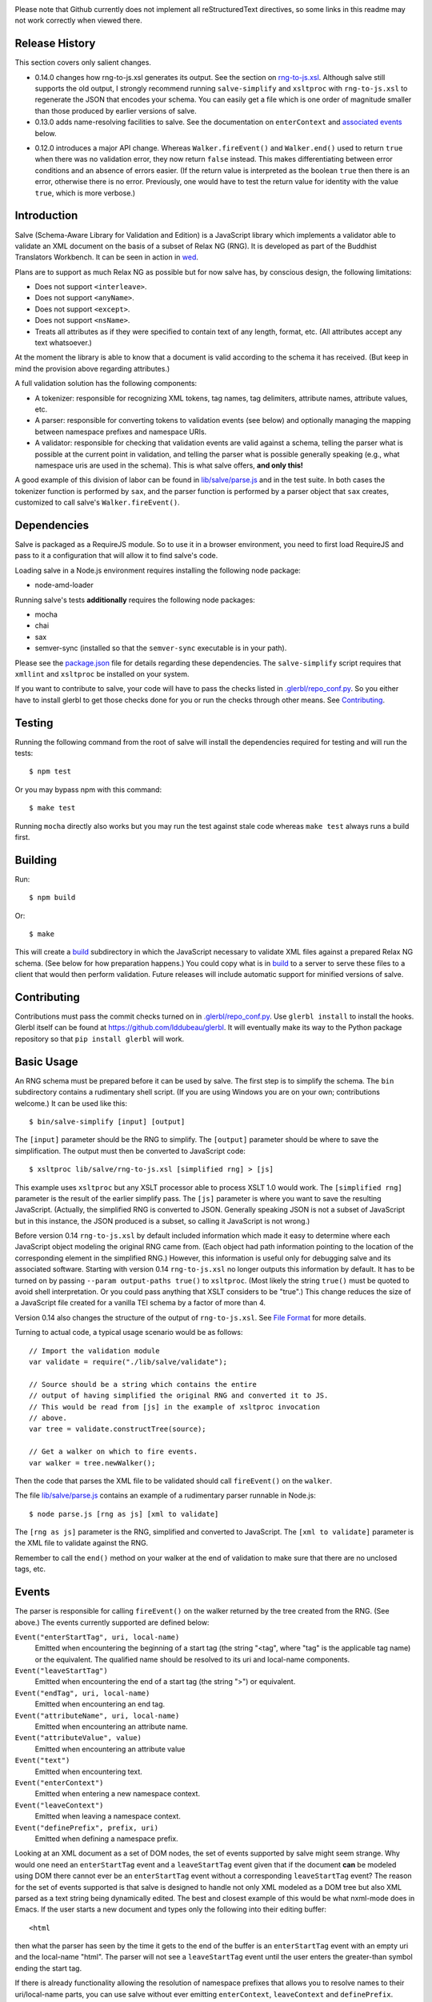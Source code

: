 .. image:: https://travis-ci.org/mangalam-research/salve.png

Please note that Github currently does not implement all
reStructuredText directives, so some links in this readme
may not work correctly when viewed there.

Release History
===============

This section covers only salient changes.

* 0.14.0 changes how rng-to-js.xsl generates its output. See the
  section on `rng-to-js.xsl`__. Although salve still supports the old
  output, I strongly recommend running ``salve-simplify`` and
  ``xsltproc`` with ``rng-to-js.xsl`` to regenerate the JSON that
  encodes your schema. You can easily get a file which is one order of
  magnitude smaller than those produced by earlier versions of salve.

  __ rng_to_xsl_

* 0.13.0 adds name-resolving facilities to salve. See the
  documentation on ``enterContext`` and `associated events`__ below.

__ Events_

* 0.12.0 introduces a major API change. Whereas ``Walker.fireEvent()``
  and ``Walker.end()`` used to return ``true`` when there was no
  validation error, they now return ``false`` instead. This makes
  differentiating between error conditions and an absence of errors
  easier. (If the return value is interpreted as the boolean ``true``
  then there is an error, otherwise there is no error. Previously, one
  would have to test the return value for identity with the value
  ``true``, which is more verbose.)

Introduction
============

Salve (Schema-Aware Library for Validation and Edition) is a
JavaScript library which implements a validator able to validate an
XML document on the basis of a subset of Relax NG (RNG). It is developed
as part of the Buddhist Translators Workbench. It can be seen in
action in `wed <https://github.com/mangalam-research/wed>`_.

Plans are to support as much Relax NG as possible but for now salve
has, by conscious design, the following limitations:

* Does not support ``<interleave>``.
* Does not support ``<anyName>``.
* Does not support ``<except>``.
* Does not support ``<nsName>``.
* Treats all attributes as if they were specified to contain text of
  any length, format, etc. (All attributes accept any text
  whatsoever.)

At the moment the library is able to know that a document is valid
according to the schema it has received. (But keep in mind the
provision above regarding attributes.)

A full validation solution has the following components:

* A tokenizer: responsible for recognizing XML tokens, tag names, tag
  delimiters, attribute names, attribute values, etc.

* A parser: responsible for converting tokens to validation events
  (see below) and optionally managing the mapping between namespace
  prefixes and namespace URIs.

* A validator: responsible for checking that validation events are
  valid against a schema, telling the parser what is possible at the
  current point in validation, and telling the parser what is possible
  generally speaking (e.g., what namespace uris are used in the
  schema). This is what salve offers, **and only this!**

A good example of this division of labor can be found in
`<lib/salve/parse.js>`_ and in the test suite. In both cases the
tokenizer function is performed by ``sax``, and the parser function is
performed by a parser object that ``sax`` creates, customized to call
salve's ``Walker.fireEvent()``.

Dependencies
============

Salve is packaged as a RequireJS module. So to use it in a browser
environment, you need to first load RequireJS and pass to it a
configuration that will allow it to find salve's code.

Loading salve in a Node.js environment requires installing the
following node package:

* node-amd-loader

Running salve's tests **additionally** requires the following node
packages:

* mocha
* chai
* sax
* semver-sync (installed so that the ``semver-sync`` executable
  is in your path).

Please see the `<package.json>`_ file for details regarding these
dependencies. The ``salve-simplify`` script requires that ``xmllint``
and ``xsltproc`` be installed on your system.

If you want to contribute to salve, your code will have to pass the
checks listed in `<.glerbl/repo_conf.py>`_. So you either have to
install glerbl to get those checks done for you or run the checks
through other means. See Contributing_.

Testing
=======

Running the following command from the root of salve will install the
dependencies required for testing and will run the tests::

    $ npm test

Or you may bypass npm with this command::

    $ make test

Running ``mocha`` directly also works but you may run the test against
stale code whereas ``make test`` always runs a build first.

Building
========

Run::

    $ npm build

Or::

    $ make

This will create a `<build>`_ subdirectory in which the JavaScript
necessary to validate XML files against a prepared Relax NG schema. (See
below for how preparation happens.) You could copy what is in `<build>`_
to a server to serve these files to a client that would then perform
validation. Future releases will include automatic support for
minified versions of salve.

Contributing
============

Contributions must pass the commit checks turned on in
`<.glerbl/repo_conf.py>`_. Use ``glerbl install`` to install the
hooks. Glerbl itself can be found at
https://github.com/lddubeau/glerbl. It will eventually make its way to
the Python package repository so that ``pip install glerbl`` will
work.

Basic Usage
===========

An RNG schema must be prepared before it can be used by salve. The
first step is to simplify the schema. The ``bin`` subdirectory
contains a rudimentary shell script. (If you are using Windows you are
on your own; contributions welcome.) It can be used like this::

    $ bin/salve-simplify [input] [output]

.. _rng_to_xsl:

The ``[input]`` parameter should be the RNG to simplify. The ``[output]``
parameter should be where to save the simplification. The output must
then be converted to JavaScript code::

    $ xsltproc lib/salve/rng-to-js.xsl [simplified rng] > [js]

This example uses ``xsltproc`` but any XSLT processor able to process
XSLT 1.0 would work. The ``[simplified rng]`` parameter is the result
of the earlier simplify pass. The ``[js]`` parameter is where you want
to save the resulting JavaScript. (Actually, the simplified RNG is
converted to JSON. Generally speaking JSON is not a subset of
JavaScript but in this instance, the JSON produced is a subset, so
calling it JavaScript is not wrong.)

.. _element paths:

Before version 0.14 ``rng-to-js.xsl`` by default included information
which made it easy to determine where each JavaScript object
modeling the original RNG came from. (Each object had path information
pointing to the location of the corresponding element in the
simplified RNG.) However, this information is useful only for
debugging salve and its associated software. Starting with version
0.14 ``rng-to-js.xsl`` no longer outputs this information by
default. It has to be turned on by passing ``--param output-paths
true()`` to ``xsltproc``. (Most likely the string ``true()`` must be
quoted to avoid shell interpretation. Or you could pass anything that
XSLT considers to be "true".) This change reduces the size of a
JavaScript file created for a vanilla TEI schema by a factor of more
than 4.

Version 0.14 also changes the structure of the output of
``rng-to-js.xsl``. See `File Format`_ for more details.

Turning to actual code, a typical usage scenario would be as follows::

    // Import the validation module
    var validate = require("./lib/salve/validate");

    // Source should be a string which contains the entire
    // output of having simplified the original RNG and converted it to JS.
    // This would be read from [js] in the example of xsltproc invocation
    // above.
    var tree = validate.constructTree(source);

    // Get a walker on which to fire events.
    var walker = tree.newWalker();

Then the code that parses the XML file to be validated should call
``fireEvent()`` on the ``walker``.

The file `<lib/salve/parse.js>`_ contains an example of a rudimentary
parser runnable in Node.js::

    $ node parse.js [rng as js] [xml to validate]

The ``[rng as js]`` parameter is the RNG, simplified and converted to
JavaScript. The ``[xml to validate]`` parameter is the XML file to
validate against the RNG.

Remember to call the ``end()`` method on your walker at the end of
validation to make sure that there are no unclosed tags, etc.

Events
======

The parser is responsible for calling ``fireEvent()`` on the walker returned
by the tree created from the RNG. (See above.) The events currently
supported are defined below:

``Event("enterStartTag", uri, local-name)``
  Emitted when encountering the beginning of a start tag (the string
  "<tag", where "tag" is the applicable tag name) or the equivalent. The
  qualified name should be resolved to its uri and local-name
  components.

``Event("leaveStartTag")``
  Emitted when encountering the end of a start tag (the string ">") or
  equivalent.

``Event("endTag", uri, local-name)``
  Emitted when encountering an end tag.

``Event("attributeName", uri, local-name)``
  Emitted when encountering an attribute name.

``Event("attributeValue", value)``
  Emitted when encountering an attribute value

``Event("text")``
  Emitted when encountering text.

``Event("enterContext")``
  Emitted when entering a new namespace context.

``Event("leaveContext")``
  Emitted when leaving a namespace context.

``Event("definePrefix", prefix, uri)``
  Emitted when defining a namespace prefix.

Looking at an XML document as a set of DOM nodes, the set of events
supported by salve might seem strange. Why would one need an
``enterStartTag`` event and a ``leaveStartTag`` event given that if the
document **can** be modeled using DOM there cannot ever be an
``enterStartTag`` event without a corresponding ``leaveStartTag``
event? The reason for the set of events supported is that salve is
designed to handle not only XML modeled as a DOM tree but also XML
parsed as a text string being dynamically edited. The best and closest
example of this would be what nxml-mode does in Emacs. If the user
starts a new document and types only the following into their editing
buffer::

    <html

then what the parser has seen by the time it gets to the end of the
buffer is an ``enterStartTag`` event with an empty uri and the
local-name "html". The parser will not see a ``leaveStartTag`` event
until the user enters the greater-than symbol ending the start tag.

If there is already functionality allowing the resolution of namespace
prefixes that allows you to resolve names to their uri/local-name
parts, you can use salve without ever emitting ``enterContext``,
``leaveContext`` and ``definePrefix``. However, if you want to have
salve keep track of namespace prefixes, you must first call
``useNameResolver()`` on the walker you get from ``newWalker()``. Then
you must issue an ``enterContext`` each time you encounter a start tag
that defines namespaces and issue ``leaveContext`` when you encounter
its corresponding end tag. You must also issue ``definePrefix`` for
each prefix defined by the element. Example::

    <p xmlns="q" xmlns:foo="foons">...

would require issuing::

    Event("enterContext")
    Event("definePrefix", "", "q")
    Event("definePrefix", "foo", "foons")
    (Presumably, your code here would call resolveName("p") to determine
     what namespace p is in, which would yield the result "q".)
    Event("enterStartTag", "q", "p")

Note the order of the events. The new context must start before salve
sees the ``enterStartTag`` event because the way namespace works, a
start tag can declare its own namespace. So by the time
``enterStartTag`` is issued, salve must know what namespaces are
declared by the tag. If the events were not issued this way, then the
start tag ``p`` in the example would be interpreted to be in the
default namespace in effect **before** it started, which could be
other than ``q``. Similarly, ``leaveContext`` must be issued after the
corresponding ``endTag`` event.

For the lazy: it is possible to issue ``enterContext`` for each start
tag and ``leaveContext`` for each end tag irrespective of whether or
not the start tag declares new namespaces. The test suite does it this way.
Note, however, that performance will be affected somewhat because name
resolution will have to potentially search a deeper stack of contexts than
would be strictly necessary.

What determines whether or not you want to use the name resolver
included with salve is whether or not you need to use salve's cloning
facilities to record validation state. The namespaces that are in
effect at the point a walker is cloned are also part of the validation
state. If you have to use a name resolver that does not allow for
recording validation state, you can call ``useNameResolver`` on your walker
and use the facilities described here, or provide such functionality yourself.

Support for Guided Editing
==========================

Calling the ``possible()`` method on a walker will return the list of
valid ``Event`` objects that could be fired on the walker, given what
the walker has seen so far. Again, if the user is editing a document
which contains only the text::

    <html

and hits a function key which makes the editor call ``possible()``, then
the editor can tell the user what attributes would be possible to add
to this element. In editing facilities like nxml-mode in Emacs this is
called completion. Similarly, once the start tag is ended by adding
the greater-than symbol::

   <html>

and the user again asks for possibilities, calling ``possible()`` will
return the list of ``Event`` objects that could be fired. Note here that
it is the responsibility of the editor to translate what salve returns
into something the user can use. The ``possible()`` function returns
only ``Event`` objects, in the exact same form as what must be passed to
``fireEvent()``.

Editors that would depend on salve for guided editing would most
likely need to use the ``clone()`` method on the walker to record the
state of parsing at strategic points in the document being
edited. This is to avoid needless reparsing. How frequently this
should happen depends on the structure of the editor. The ``clone()``
method and the code it depends on has been optimized since early
versions of salve, but it is possible to call it too often, resulting
in a slower validation speed than could be attainable with less
aggressive cloning.

Documentation
=============

The code is documented using jsdoc3. The following command will
generate the documentation::

    $ make doc

Create a ``local.mk`` file that sets the variable ``JSDOC3`` to the
location of the jsdoc3 executable in your setup and ``RST2HTML``
points to the location of the rst2html executable. (Defaults are such
that Makefile will use your ``PATH`` to execute them.) The formatted
jsdoc3 will appear in the `<build/doc>`_ subdirectory, and the
`<README.html>`_ in the root of the source tree.

File Format
===========

When you simplify your RNG schema and pass it to ``rng-to-js.xsl`` for
conversion to JSON, you get a file which salve will use to create a
run-time representation of your schema when you call
``constructTree``. The file instructs salve on how to create this
memory representation.

Before 0.14 ``rng-to-js.xsl`` would generate a file with the following
structure::

    { "type": <object type>, "args": [...]}

The ``<object type>`` would be a string like ``"Choice"`` or
``"Group"`` indicating which constructor to use to build the
object. The ``args`` field would be a list of arguments to pass to the
constructor. These arguments were either primitive JSON objects
(integers, strings, arrays, etc.) or objects of the same format as
described above, with a ``type`` and ``args`` field. The problem with
this format is that it wastes a lot of space. We could call this
version 0 of salve's schema format.

Version 0.14 introduces a new format. This format has version
number 1. The new structure is::

    {"v":<version>,"o":<options>,"d":[...]}

The ``v`` field gives the version number of the data. Only version 1
exists for now. The ``o`` field is a bit field of options indicating
how the file was created. Right now the only thing it records is
whether or not `element paths`_ are present in the generated
file. More on this later. The ``d`` field contains the actual
schema. Each item in it is of the form::

   [<array type>, ...]

The first element ``<array type>`` determines how to interpret the
array. The array type could indicate that the array should be
interpreted as an actual array or that it should be interpreted as an
object of type ``Group`` or ``Choice``, etc. If it is an array, then
``<array type>`` is discarded and the rest of the array is the
converted array. If it is another type of object then again the
``<array type>`` is discarded and an object is created with the rest
of the array as its constructor's parameters. All the array's elements
after ``<array type>`` can be JSON primitive types, or arrays to be
interpreted as actual arrays or as objects as described above.

It is likely that salve will always support version 0 of the format
because it is useful for debugging.

License
=======

Original Code
-------------

Code completely original to salve is released under the `Mozilla Public
License version 2.0 <http://www.mozilla.org/MPL/2.0/>`_. Copyright Mangalam
Research Center for Buddhist Languages, Berkeley, CA.

RNG Simplification Code
-----------------------

The RNG simplification transformation files are adapted from `Nicolas
Debeissat's code
<https://code.google.com/p/jsrelaxngvalidator/>`_. They are covered by
the `CeCILL license <http://www.cecill.info/index.en.html>`_. Some bugs have
been corrected and some changes made for salve. For the sake of simplicity,
these changes are also covered by the CeCILL license.

Credits
=======

Salve is designed and developed by Louis-Dominique Dubeau, Director of
Software Development for the Buddhist Translators Workbench project,
Mangalam Research Center for Buddhist Languages.

.. image:: https://secure.gravatar.com/avatar/7fc4e7a64d9f789a90057e7737e39b2a
   :target: http://www.mangalamresearch.org/

This software has been made possible in part by a Level I Digital Humanities
Start-up Grant and a Level II Digital Humanities Start-up Grant from the
National Endowment for the Humanities (grant numbers HD-51383-11 and
HD-51772-13). Any views, findings, conclusions, or recommendations expressed in
this software do not necessarily represent those of the National Endowment for
the Humanities.

.. image:: http://www.neh.gov/files/neh_logo_horizontal_rgb.jpg
   :target: http://www.neh.gov/

..  LocalWords:  fireEvent js chai semver json xmllint xsltproc npm
..  LocalWords:  RNG minified rng XSLT xsl constructTree newWalker mk
..  LocalWords:  xml enterStartTag uri leaveStartTag endTag nxml html
..  LocalWords:  attributeName attributeValue jsdoc Debeissat's API
..  LocalWords:  CeCILL tokenizer Makefile README boolean anyName RST
..  LocalWords:  nsName URIs uris enterContext leaveContext xmlns rst
..  LocalWords:  definePrefix useNameResolver foons resolveName HD
..  LocalWords:  args param TEI glerbl Github reStructuredText readme
..  LocalWords:  validator namespace RequireJS subdirectory DOM

